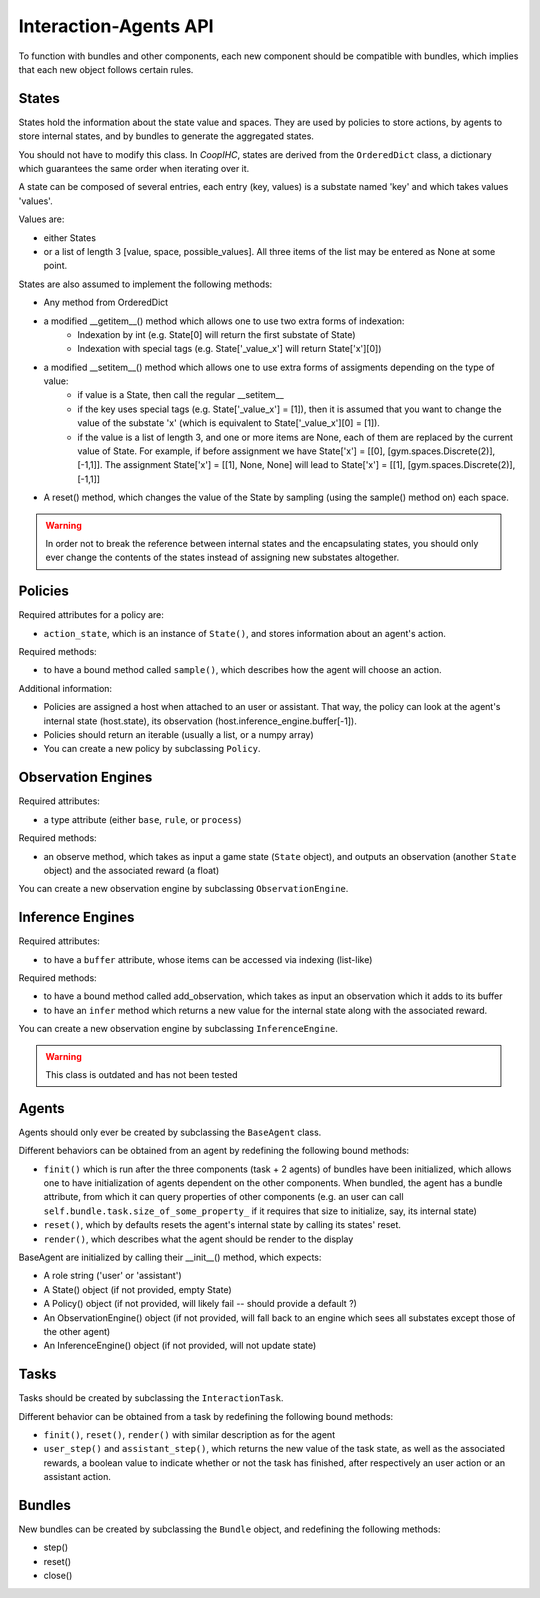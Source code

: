 .. api:

Interaction-Agents API
========================

To function with bundles and other components, each new component should be compatible with bundles, which implies that each new object follows certain rules.

States
------------

States hold the information about the state value and spaces. They are used by policies to store actions, by agents to store internal states, and by bundles to generate the aggregated states.

You should not have to modify this class. In *CoopIHC*, states are derived from the ``OrderedDict`` class, a dictionary which guarantees the same order when iterating over it.

A state can be composed of several entries, each entry (key, values) is a substate named 'key' and which takes values 'values'.

Values are:

* either States
* or a list of length 3  [value, space, possible_values]. All three items of the list may be entered as None at some point.


States are also assumed to implement the following methods:

* Any method from OrderedDict
* a modified __getitem__() method which allows one to use two extra forms of indexation:
    * Indexation by int (e.g. State[0] will return the first substate of State)
    * Indexation with special tags (e.g. State['_value_x'] will return State['x'][0])
* a modified __setitem__() method which allows one to use extra forms of assigments depending on the type of value:
    * if value is a State, then call the regular __setitem__
    * if the key uses special tags (e.g. State['_value_x'] = [1]), then it is assumed that you want to change the value of the substate 'x' (which is equivalent to State['_value_x'][0] = [1]).
    * if the value is a list of length 3, and one or more items are None, each of them are replaced by the current value of State. For example, if before assignment we have State['x'] = [[0], [gym.spaces.Discrete(2)], [-1,1]]. The assignment State['x'] = [[1], None, None] will lead to State['x'] = [[1], [gym.spaces.Discrete(2)], [-1,1]]
* A reset() method, which changes the value of the State by sampling (using the sample() method on) each space.

.. warning::

    In order not to break the reference between internal states and the encapsulating states, you should only ever change the contents of the states instead of assigning new substates altogether.


Policies
-------------

Required attributes for a policy are:

* ``action_state``, which is an instance of ``State()``, and stores information about an agent's action.

Required methods:

* to have a bound method called ``sample()``, which describes how the agent will choose an action.

Additional information:

* Policies are assigned a host when attached to an user or assistant. That way, the policy can look at the agent's internal state (host.state), its observation (host.inference_engine.buffer[-1]).
* Policies should return an iterable (usually a list, or a numpy array)
* You can create a new policy by subclassing ``Policy``.

Observation Engines
----------------------

Required attributes:

* a type attribute (either ``base``, ``rule``, or ``process``)

Required methods:

* an observe method, which takes as input a game state (``State`` object), and outputs an observation (another ``State`` object) and the associated reward (a float)

You can create a new observation engine by subclassing ``ObservationEngine``.

Inference Engines
-------------------

Required attributes:

* to have a ``buffer`` attribute, whose items can be accessed via indexing (list-like)

Required methods:

* to have a bound method called add_observation, which takes as input an observation which it adds to its buffer
* to have an ``infer`` method which returns a new value for the internal state along with the associated reward.

You can create a new observation engine by subclassing ``InferenceEngine``.

.. warning::

    This class is outdated and has not been tested

Agents
---------------

Agents should only ever be created by subclassing the ``BaseAgent`` class.

Different behaviors can be obtained from an agent by redefining the following bound methods:

* ``finit()`` which is run after the three components (task + 2 agents) of bundles have been initialized, which allows one to have initialization of agents dependent on the other components. When bundled, the agent has a bundle attribute, from which it can query properties of other components (e.g. an user can call ``self.bundle.task.size_of_some_property_`` if it requires that size to initialize, say, its internal state)
* ``reset()``, which by defaults resets the agent's internal state by calling its states' reset.
* ``render()``, which describes what the agent should be render to the display

BaseAgent are initialized by calling their __init__() method, which expects:

* A role string ('user' or 'assistant')
* A State() object (if not provided, empty State)
* A Policy() object (if not provided, will likely fail -- should provide a default ?)
* An ObservationEngine() object (if not provided, will fall back to an engine which sees all substates except those of the other agent)
* An InferenceEngine() object (if not provided, will not update state)


Tasks
---------------------

Tasks should be created by subclassing the ``InteractionTask``.

Different behavior can be obtained from a task by redefining the following bound methods:

* ``finit()``, ``reset()``, ``render()`` with similar description as for the agent
* ``user_step()`` and ``assistant_step()``, which returns the new value of the task state, as well as the associated rewards, a boolean value to indicate whether or not the task has finished, after respectively an user action or an assistant action.


Bundles
---------------------
New bundles can be created by subclassing the ``Bundle`` object, and redefining the following methods:

* step()
* reset()
* close()
